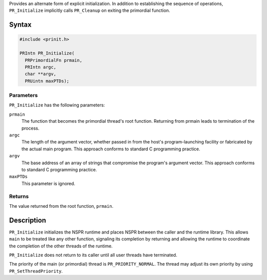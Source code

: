 Provides an alternate form of explicit initialization. In addition to
establishing the sequence of operations, ``PR_Initialize`` implicitly
calls ``PR_Cleanup`` on exiting the primordial function.

.. _Syntax:

Syntax
------

.. code:: eval

   #include <prinit.h>

   PRIntn PR_Initialize(
     PRPrimordialFn prmain,
     PRIntn argc,
     char **argv,
     PRUintn maxPTDs);

.. _Parameters:

Parameters
~~~~~~~~~~

``PR_Initialize`` has the following parameters:

``prmain``
   The function that becomes the primordial thread's root function.
   Returning from prmain leads to termination of the process.
``argc``
   The length of the argument vector, whether passed in from the host's
   program-launching facility or fabricated by the actual main program.
   This approach conforms to standard C programming practice.
``argv``
   The base address of an array of strings that compromise the program's
   argument vector. This approach conforms to standard C programming
   practice.
``maxPTDs``
   This parameter is ignored.

.. _Returns:

Returns
~~~~~~~

The value returned from the root function, ``prmain``.

.. _Description:

Description
-----------

``PR_Initialize`` initializes the NSPR runtime and places NSPR between
the caller and the runtime library. This allows ``main`` to be treated
like any other function, signaling its completion by returning and
allowing the runtime to coordinate the completion of the other threads
of the runtime.

``PR_Initialize`` does not return to its caller until all user threads
have terminated.

The priority of the main (or primordial) thread is
``PR_PRIORITY_NORMAL``. The thread may adjust its own priority by using
``PR_SetThreadPriority``.
